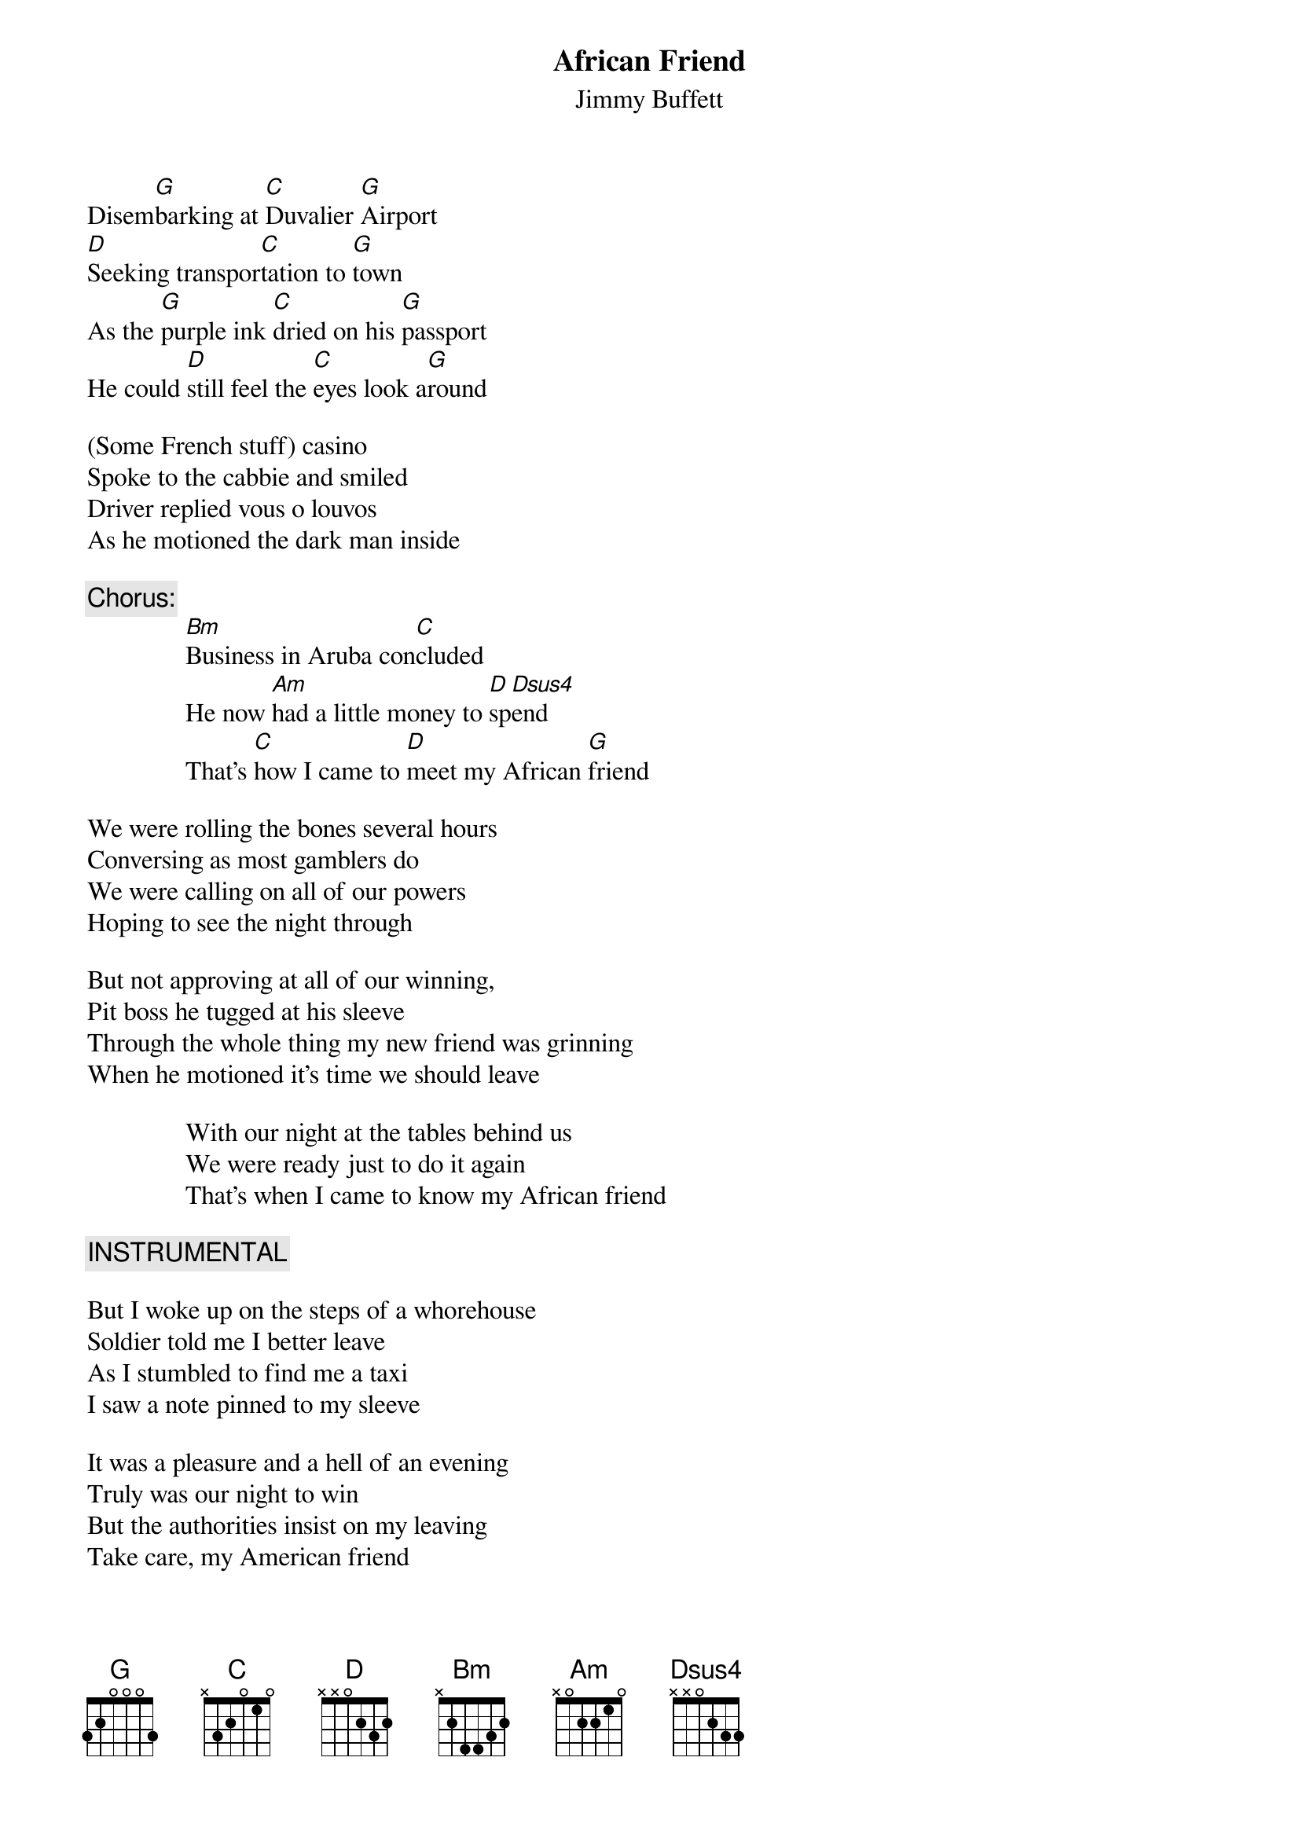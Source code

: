 #@CHORDS: Sean Costello (costells@guvax.acc.georgetown.edu)  
{t:African Friend}
{st:Jimmy Buffett}
#1978

Disem[G]barking at [C]Duvalier [G]Airport
[D]Seeking transpor[C]tation to [G]town
As the [G]purple ink [C]dried on his [G]passport
He could [D]still feel the [C]eyes look a[G]round

(Some French stuff) casino
Spoke to the cabbie and smiled
Driver replied vous o louvos
As he motioned the dark man inside

{c:Chorus:}
               [Bm]Business in Aruba con[C]cluded
               He now [Am]had a little money to [D]sp[Dsus4]end
               That's [C]how I came to [D]meet my African [G]friend

We were rolling the bones several hours
Conversing as most gamblers do
We were calling on all of our powers
Hoping to see the night through

But not approving at all of our winning,
Pit boss he tugged at his sleeve
Through the whole thing my new friend was grinning
When he motioned it's time we should leave

               With our night at the tables behind us
               We were ready just to do it again
               That's when I came to know my African friend

{c:INSTRUMENTAL}

But I woke up on the steps of a whorehouse
Soldier told me I better leave
As I stumbled to find me a taxi
I saw a note pinned to my sleeve

It was a pleasure and a hell of an evening
Truly was our night to win
But the authorities insist on my leaving
Take care, my American friend

               With my weekend in Haiti concluded
               I now had a little money to spend
               That's how I came know my African Friend   
